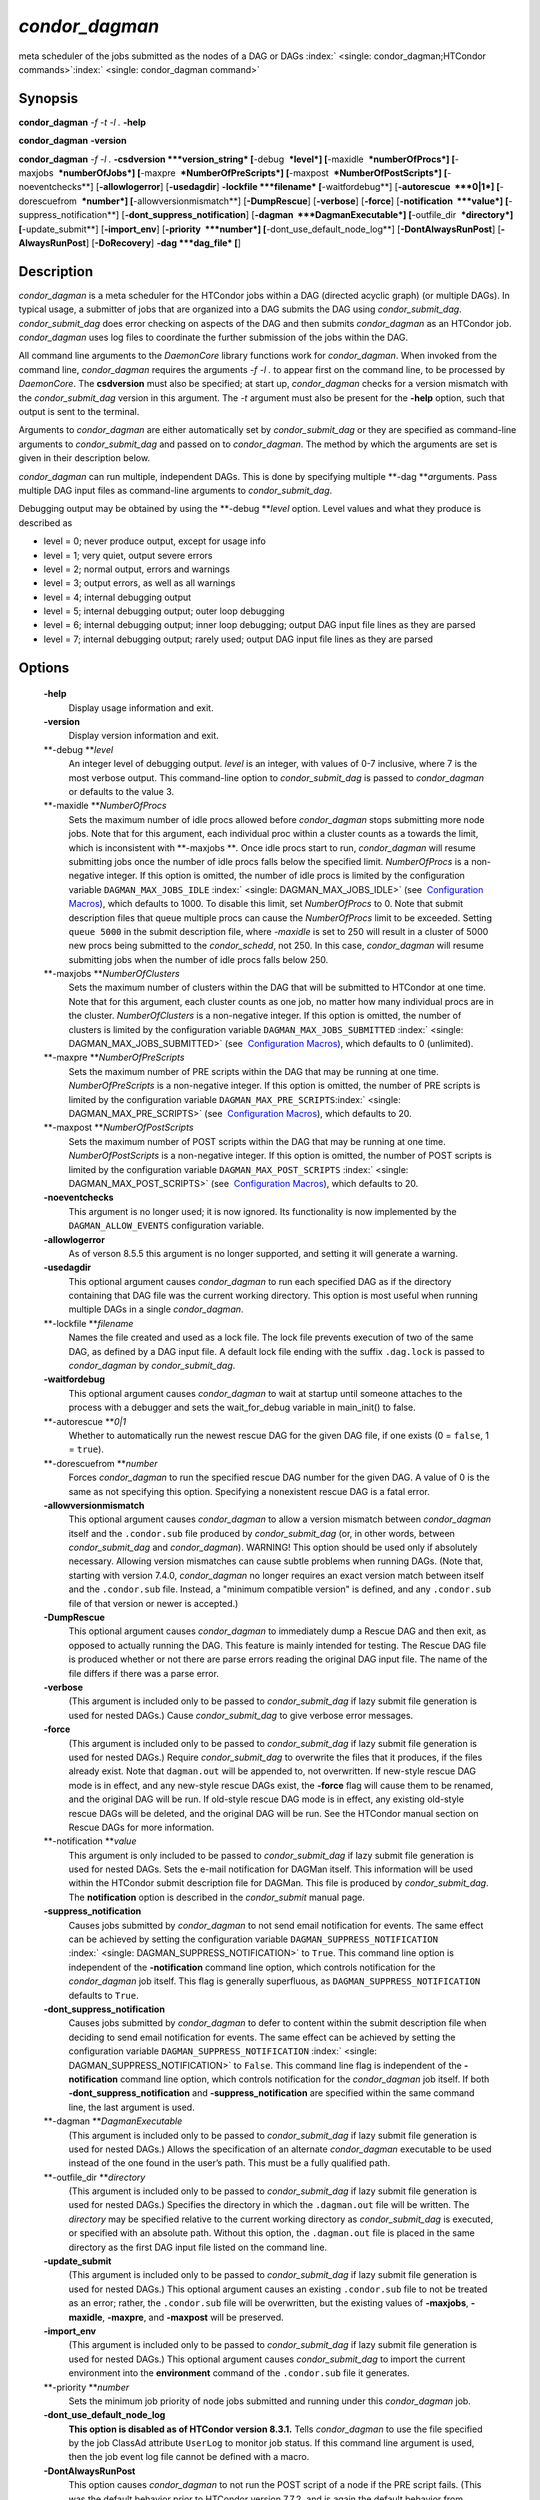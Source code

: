      

*condor\_dagman*
================

meta scheduler of the jobs submitted as the nodes of a DAG or DAGs
:index:` <single: condor_dagman;HTCondor commands>`\ :index:` <single: condor_dagman command>`

Synopsis
--------

**condor\_dagman** *-f* *-t* *-l .* **-help**

**condor\_dagman** **-version**

**condor\_dagman** *-f* *-l .* **-csdversion **\ *version\_string*
[**-debug  **\ *level*] [**-maxidle  **\ *numberOfProcs*]
[**-maxjobs  **\ *numberOfJobs*] [**-maxpre  **\ *NumberOfPreScripts*]
[**-maxpost  **\ *NumberOfPostScripts*] [**-noeventchecks**\ ]
[**-allowlogerror**\ ] [**-usedagdir**\ ] **-lockfile **\ *filename*
[**-waitfordebug**\ ] [**-autorescue  **\ *0\|1*]
[**-dorescuefrom  **\ *number*] [**-allowversionmismatch**\ ]
[**-DumpRescue**\ ] [**-verbose**\ ] [**-force**\ ]
[**-notification  **\ *value*] [**-suppress\_notification**\ ]
[**-dont\_suppress\_notification**\ ]
[**-dagman  **\ *DagmanExecutable*] [**-outfile\_dir  **\ *directory*]
[**-update\_submit**\ ] [**-import\_env**\ ] [**-priority  **\ *number*]
[**-dont\_use\_default\_node\_log**\ ] [**-DontAlwaysRunPost**\ ]
[**-AlwaysRunPost**\ ] [**-DoRecovery**\ ] **-dag **\ *dag\_file* [**\ ]

Description
-----------

*condor\_dagman* is a meta scheduler for the HTCondor jobs within a DAG
(directed acyclic graph) (or multiple DAGs). In typical usage, a
submitter of jobs that are organized into a DAG submits the DAG using
*condor\_submit\_dag*. *condor\_submit\_dag* does error checking on
aspects of the DAG and then submits *condor\_dagman* as an HTCondor job.
*condor\_dagman* uses log files to coordinate the further submission of
the jobs within the DAG.

All command line arguments to the *DaemonCore* library functions work
for *condor\_dagman*. When invoked from the command line,
*condor\_dagman* requires the arguments *-f -l .* to appear first on the
command line, to be processed by *DaemonCore*. The **csdversion** must
also be specified; at start up, *condor\_dagman* checks for a version
mismatch with the *condor\_submit\_dag* version in this argument. The
*-t* argument must also be present for the **-help** option, such that
output is sent to the terminal.

Arguments to *condor\_dagman* are either automatically set by
*condor\_submit\_dag* or they are specified as command-line arguments to
*condor\_submit\_dag* and passed on to *condor\_dagman*. The method by
which the arguments are set is given in their description below.

*condor\_dagman* can run multiple, independent DAGs. This is done by
specifying multiple **-dag **\ *a*\ rguments. Pass multiple DAG input
files as command-line arguments to *condor\_submit\_dag*.

Debugging output may be obtained by using the **-debug **\ *level*
option. Level values and what they produce is described as

-  level = 0; never produce output, except for usage info
-  level = 1; very quiet, output severe errors
-  level = 2; normal output, errors and warnings
-  level = 3; output errors, as well as all warnings
-  level = 4; internal debugging output
-  level = 5; internal debugging output; outer loop debugging
-  level = 6; internal debugging output; inner loop debugging; output
   DAG input file lines as they are parsed
-  level = 7; internal debugging output; rarely used; output DAG input
   file lines as they are parsed

Options
-------

 **-help**
    Display usage information and exit.
 **-version**
    Display version information and exit.
 **-debug **\ *level*
    An integer level of debugging output. *level* is an integer, with
    values of 0-7 inclusive, where 7 is the most verbose output. This
    command-line option to *condor\_submit\_dag* is passed to
    *condor\_dagman* or defaults to the value 3.
 **-maxidle **\ *NumberOfProcs*
    Sets the maximum number of idle procs allowed before
    *condor\_dagman* stops submitting more node jobs. Note that for this
    argument, each individual proc within a cluster counts as a towards
    the limit, which is inconsistent with **-maxjobs **\ *.* Once idle
    procs start to run, *condor\_dagman* will resume submitting jobs
    once the number of idle procs falls below the specified limit.
    *NumberOfProcs* is a non-negative integer. If this option is
    omitted, the number of idle procs is limited by the configuration
    variable ``DAGMAN_MAX_JOBS_IDLE``
    :index:` <single: DAGMAN_MAX_JOBS_IDLE>` (see  `Configuration
    Macros <../admin-manual/configuration-macros.html>`__), which
    defaults to 1000. To disable this limit, set *NumberOfProcs* to 0.
    Note that submit description files that queue multiple procs can
    cause the *NumberOfProcs* limit to be exceeded. Setting
    ``queue 5000`` in the submit description file, where *-maxidle* is
    set to 250 will result in a cluster of 5000 new procs being
    submitted to the *condor\_schedd*, not 250. In this case,
    *condor\_dagman* will resume submitting jobs when the number of idle
    procs falls below 250.
 **-maxjobs **\ *NumberOfClusters*
    Sets the maximum number of clusters within the DAG that will be
    submitted to HTCondor at one time. Note that for this argument, each
    cluster counts as one job, no matter how many individual procs are
    in the cluster. *NumberOfClusters* is a non-negative integer. If
    this option is omitted, the number of clusters is limited by the
    configuration variable ``DAGMAN_MAX_JOBS_SUBMITTED``
    :index:` <single: DAGMAN_MAX_JOBS_SUBMITTED>` (see  `Configuration
    Macros <../admin-manual/configuration-macros.html>`__), which
    defaults to 0 (unlimited).
 **-maxpre **\ *NumberOfPreScripts*
    Sets the maximum number of PRE scripts within the DAG that may be
    running at one time. *NumberOfPreScripts* is a non-negative integer.
    If this option is omitted, the number of PRE scripts is limited by
    the configuration variable
    ``DAGMAN_MAX_PRE_SCRIPTS``\ :index:` <single: DAGMAN_MAX_PRE_SCRIPTS>`
    (see  `Configuration
    Macros <../admin-manual/configuration-macros.html>`__), which
    defaults to 20.
 **-maxpost **\ *NumberOfPostScripts*
    Sets the maximum number of POST scripts within the DAG that may be
    running at one time. *NumberOfPostScripts* is a non-negative
    integer. If this option is omitted, the number of POST scripts is
    limited by the configuration variable ``DAGMAN_MAX_POST_SCRIPTS``
    :index:` <single: DAGMAN_MAX_POST_SCRIPTS>` (see  `Configuration
    Macros <../admin-manual/configuration-macros.html>`__), which
    defaults to 20.
 **-noeventchecks**
    This argument is no longer used; it is now ignored. Its
    functionality is now implemented by the ``DAGMAN_ALLOW_EVENTS``
    configuration variable.
 **-allowlogerror**
    As of verson 8.5.5 this argument is no longer supported, and setting
    it will generate a warning.
 **-usedagdir**
    This optional argument causes *condor\_dagman* to run each specified
    DAG as if the directory containing that DAG file was the current
    working directory. This option is most useful when running multiple
    DAGs in a single *condor\_dagman*.
 **-lockfile **\ *filename*
    Names the file created and used as a lock file. The lock file
    prevents execution of two of the same DAG, as defined by a DAG input
    file. A default lock file ending with the suffix ``.dag.lock`` is
    passed to *condor\_dagman* by *condor\_submit\_dag*.
 **-waitfordebug**
    This optional argument causes *condor\_dagman* to wait at startup
    until someone attaches to the process with a debugger and sets the
    wait\_for\_debug variable in main\_init() to false.
 **-autorescue **\ *0\|1*
    Whether to automatically run the newest rescue DAG for the given DAG
    file, if one exists (0 = ``false``, 1 = ``true``).
 **-dorescuefrom **\ *number*
    Forces *condor\_dagman* to run the specified rescue DAG number for
    the given DAG. A value of 0 is the same as not specifying this
    option. Specifying a nonexistent rescue DAG is a fatal error.
 **-allowversionmismatch**
    This optional argument causes *condor\_dagman* to allow a version
    mismatch between *condor\_dagman* itself and the ``.condor.sub``
    file produced by *condor\_submit\_dag* (or, in other words, between
    *condor\_submit\_dag* and *condor\_dagman*). WARNING! This option
    should be used only if absolutely necessary. Allowing version
    mismatches can cause subtle problems when running DAGs. (Note that,
    starting with version 7.4.0, *condor\_dagman* no longer requires an
    exact version match between itself and the ``.condor.sub`` file.
    Instead, a "minimum compatible version" is defined, and any
    ``.condor.sub`` file of that version or newer is accepted.)
 **-DumpRescue**
    This optional argument causes *condor\_dagman* to immediately dump a
    Rescue DAG and then exit, as opposed to actually running the DAG.
    This feature is mainly intended for testing. The Rescue DAG file is
    produced whether or not there are parse errors reading the original
    DAG input file. The name of the file differs if there was a parse
    error.
 **-verbose**
    (This argument is included only to be passed to
    *condor\_submit\_dag* if lazy submit file generation is used for
    nested DAGs.) Cause *condor\_submit\_dag* to give verbose error
    messages.
 **-force**
    (This argument is included only to be passed to
    *condor\_submit\_dag* if lazy submit file generation is used for
    nested DAGs.) Require *condor\_submit\_dag* to overwrite the files
    that it produces, if the files already exist. Note that
    ``dagman.out`` will be appended to, not overwritten. If new-style
    rescue DAG mode is in effect, and any new-style rescue DAGs exist,
    the **-force** flag will cause them to be renamed, and the original
    DAG will be run. If old-style rescue DAG mode is in effect, any
    existing old-style rescue DAGs will be deleted, and the original DAG
    will be run. See the HTCondor manual section on Rescue DAGs for more
    information.
 **-notification **\ *value*
    This argument is only included to be passed to *condor\_submit\_dag*
    if lazy submit file generation is used for nested DAGs. Sets the
    e-mail notification for DAGMan itself. This information will be used
    within the HTCondor submit description file for DAGMan. This file is
    produced by *condor\_submit\_dag*. The **notification** option is
    described in the *condor\_submit* manual page.
 **-suppress\_notification**
    Causes jobs submitted by *condor\_dagman* to not send email
    notification for events. The same effect can be achieved by setting
    the configuration variable ``DAGMAN_SUPPRESS_NOTIFICATION``
    :index:` <single: DAGMAN_SUPPRESS_NOTIFICATION>` to ``True``. This
    command line option is independent of the **-notification** command
    line option, which controls notification for the *condor\_dagman*
    job itself. This flag is generally superfluous, as
    ``DAGMAN_SUPPRESS_NOTIFICATION`` defaults to ``True``.
 **-dont\_suppress\_notification**
    Causes jobs submitted by *condor\_dagman* to defer to content within
    the submit description file when deciding to send email notification
    for events. The same effect can be achieved by setting the
    configuration variable ``DAGMAN_SUPPRESS_NOTIFICATION``
    :index:` <single: DAGMAN_SUPPRESS_NOTIFICATION>` to ``False``. This
    command line flag is independent of the **-notification** command
    line option, which controls notification for the *condor\_dagman*
    job itself. If both **-dont\_suppress\_notification** and
    **-suppress\_notification** are specified within the same command
    line, the last argument is used.
 **-dagman **\ *DagmanExecutable*
    (This argument is included only to be passed to
    *condor\_submit\_dag* if lazy submit file generation is used for
    nested DAGs.) Allows the specification of an alternate
    *condor\_dagman* executable to be used instead of the one found in
    the user’s path. This must be a fully qualified path.
 **-outfile\_dir **\ *directory*
    (This argument is included only to be passed to
    *condor\_submit\_dag* if lazy submit file generation is used for
    nested DAGs.) Specifies the directory in which the ``.dagman.out``
    file will be written. The *directory* may be specified relative to
    the current working directory as *condor\_submit\_dag* is executed,
    or specified with an absolute path. Without this option, the
    ``.dagman.out`` file is placed in the same directory as the first
    DAG input file listed on the command line.
 **-update\_submit**
    (This argument is included only to be passed to
    *condor\_submit\_dag* if lazy submit file generation is used for
    nested DAGs.) This optional argument causes an existing
    ``.condor.sub`` file to not be treated as an error; rather, the
    ``.condor.sub`` file will be overwritten, but the existing values of
    **-maxjobs**, **-maxidle**, **-maxpre**, and **-maxpost** will be
    preserved.
 **-import\_env**
    (This argument is included only to be passed to
    *condor\_submit\_dag* if lazy submit file generation is used for
    nested DAGs.) This optional argument causes *condor\_submit\_dag* to
    import the current environment into the **environment** command of
    the ``.condor.sub`` file it generates.
 **-priority **\ *number*
    Sets the minimum job priority of node jobs submitted and running
    under this *condor\_dagman* job.
 **-dont\_use\_default\_node\_log**
    **This option is disabled as of HTCondor version 8.3.1.** Tells
    *condor\_dagman* to use the file specified by the job ClassAd
    attribute ``UserLog`` to monitor job status. If this command line
    argument is used, then the job event log file cannot be defined with
    a macro.
 **-DontAlwaysRunPost**
    This option causes *condor\_dagman* to not run the POST script of a
    node if the PRE script fails. (This was the default behavior prior
    to HTCondor version 7.7.2, and is again the default behavior from
    version 8.5.4 onwards.)
 **-AlwaysRunPost**
    This option causes *condor\_dagman* to always run the POST script of
    a node, even if the PRE script fails. (This was the default behavior
    for HTCondor version 7.7.2 through version 8.5.3.)
 **-DoRecovery**
    Causes *condor\_dagman* to start in recovery mode. This means that
    it reads the relevant job user log(s) and catches up to the given
    DAG’s previous state before submitting any new jobs.
 **-dag **\ *filename*
    *filename* is the name of the DAG input file that is set as an
    argument to *condor\_submit\_dag*, and passed to *condor\_dagman*.

Exit Status
-----------

*condor\_dagman* will exit with a status value of 0 (zero) upon success,
and it will exit with the value 1 (one) upon failure.

Examples
--------

*condor\_dagman* is normally not run directly, but submitted as an
HTCondor job by running condor\_submit\_dag. See the condor\_submit\_dag
manual page \ `condor\_submitdag <../man-pages/condor_submitdag.html>`__
for examples.

Author
------

Center for High Throughput Computing, University of Wisconsin–Madison

Copyright
---------

Copyright © 1990-2019 Center for High Throughput Computing, Computer
Sciences Department, University of Wisconsin-Madison, Madison, WI. All
Rights Reserved. Licensed under the Apache License, Version 2.0.

      
